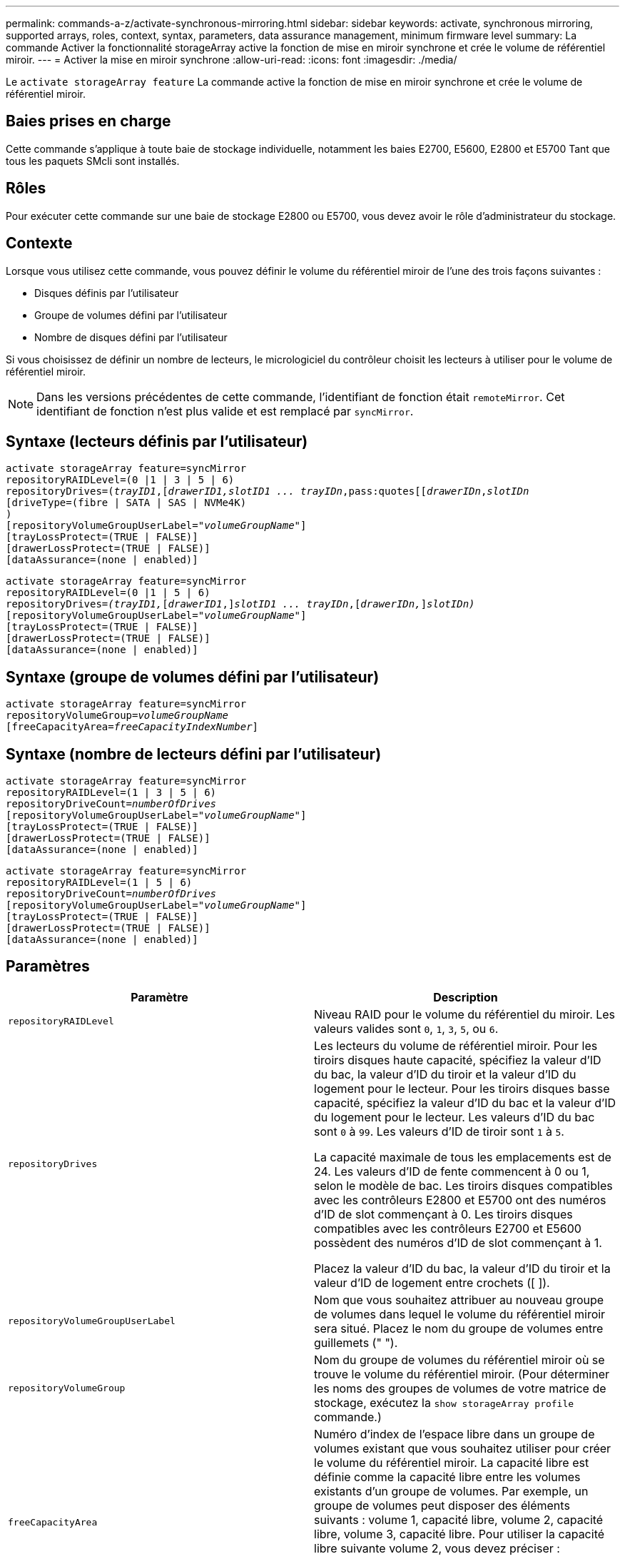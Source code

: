 ---
permalink: commands-a-z/activate-synchronous-mirroring.html 
sidebar: sidebar 
keywords: activate, synchronous mirroring, supported arrays, roles, context, syntax, parameters, data assurance management, minimum firmware level 
summary: La commande Activer la fonctionnalité storageArray active la fonction de mise en miroir synchrone et crée le volume de référentiel miroir. 
---
= Activer la mise en miroir synchrone
:allow-uri-read: 
:icons: font
:imagesdir: ./media/


[role="lead"]
Le `activate storageArray feature` La commande active la fonction de mise en miroir synchrone et crée le volume de référentiel miroir.



== Baies prises en charge

Cette commande s'applique à toute baie de stockage individuelle, notamment les baies E2700, E5600, E2800 et E5700 Tant que tous les paquets SMcli sont installés.



== Rôles

Pour exécuter cette commande sur une baie de stockage E2800 ou E5700, vous devez avoir le rôle d'administrateur du stockage.



== Contexte

Lorsque vous utilisez cette commande, vous pouvez définir le volume du référentiel miroir de l'une des trois façons suivantes :

* Disques définis par l'utilisateur
* Groupe de volumes défini par l'utilisateur
* Nombre de disques défini par l'utilisateur


Si vous choisissez de définir un nombre de lecteurs, le micrologiciel du contrôleur choisit les lecteurs à utiliser pour le volume de référentiel miroir.

[NOTE]
====
Dans les versions précédentes de cette commande, l'identifiant de fonction était `remoteMirror`. Cet identifiant de fonction n'est plus valide et est remplacé par `syncMirror`.

====


== Syntaxe (lecteurs définis par l'utilisateur)

[listing, subs="+macros"]
----
activate storageArray feature=syncMirror
repositoryRAIDLevel=(0 |1 | 3 | 5 | 6)
repositoryDrives=pass:quotes[(_trayID1_],pass:quotes[[_drawerID1,_]pass:quotes[_slotID1 ... trayIDn_,pass:quotes[[_drawerIDn_,]pass:quotes[_slotIDn_
[driveType=(fibre | SATA | SAS | NVMe4K)]
)
[repositoryVolumeGroupUserLabel=pass:quotes[_"volumeGroupName"_]]
[trayLossProtect=(TRUE | FALSE)]
[drawerLossProtect=(TRUE | FALSE)]
[dataAssurance=(none | enabled)]
----
[listing, subs="+macros"]
----
activate storageArray feature=syncMirror
repositoryRAIDLevel=(0 |1 | 5 | 6)
repositoryDrives=pass:quotes[_(trayID1,_]pass:quotes[[_drawerID1_,]]pass:quotes[_slotID1 ... trayIDn_],pass:quotes[[_drawerIDn,_]]pass:quotes[_slotIDn)_]
[repositoryVolumeGroupUserLabel=pass:quotes[_"volumeGroupName"_]]
[trayLossProtect=(TRUE | FALSE)]
[drawerLossProtect=(TRUE | FALSE)]
[dataAssurance=(none | enabled)]
----


== Syntaxe (groupe de volumes défini par l'utilisateur)

[listing, subs="+macros"]
----
activate storageArray feature=syncMirror
repositoryVolumeGroup=pass:quotes[_volumeGroupName_]
[freeCapacityArea=pass:quotes[_freeCapacityIndexNumber_]]
----


== Syntaxe (nombre de lecteurs défini par l'utilisateur)

[listing, subs="+macros"]
----
activate storageArray feature=syncMirror
repositoryRAIDLevel=(1 | 3 | 5 | 6)
repositoryDriveCount=pass:quotes[_numberOfDrives_]
[repositoryVolumeGroupUserLabel=pass:quotes[_"volumeGroupName"_]]
[trayLossProtect=(TRUE | FALSE)]
[drawerLossProtect=(TRUE | FALSE)]
[dataAssurance=(none | enabled)]
----
[listing, subs="+macros"]
----
activate storageArray feature=syncMirror
repositoryRAIDLevel=(1 | 5 | 6)
repositoryDriveCount=pass:quotes[_numberOfDrives_]
[repositoryVolumeGroupUserLabel=pass:quotes[_"volumeGroupName"_]]
[trayLossProtect=(TRUE | FALSE)]
[drawerLossProtect=(TRUE | FALSE)]
[dataAssurance=(none | enabled)]
----


== Paramètres

|===
| Paramètre | Description 


 a| 
`repositoryRAIDLevel`
 a| 
Niveau RAID pour le volume du référentiel du miroir. Les valeurs valides sont `0`, `1`, `3`, `5`, ou `6`.



 a| 
`repositoryDrives`
 a| 
Les lecteurs du volume de référentiel miroir. Pour les tiroirs disques haute capacité, spécifiez la valeur d'ID du bac, la valeur d'ID du tiroir et la valeur d'ID du logement pour le lecteur. Pour les tiroirs disques basse capacité, spécifiez la valeur d'ID du bac et la valeur d'ID du logement pour le lecteur. Les valeurs d'ID du bac sont `0` à `99`. Les valeurs d'ID de tiroir sont `1` à `5`.

La capacité maximale de tous les emplacements est de 24. Les valeurs d'ID de fente commencent à 0 ou 1, selon le modèle de bac. Les tiroirs disques compatibles avec les contrôleurs E2800 et E5700 ont des numéros d'ID de slot commençant à 0. Les tiroirs disques compatibles avec les contrôleurs E2700 et E5600 possèdent des numéros d'ID de slot commençant à 1.

Placez la valeur d'ID du bac, la valeur d'ID du tiroir et la valeur d'ID de logement entre crochets ([ ]).



 a| 
`repositoryVolumeGroupUserLabel`
 a| 
Nom que vous souhaitez attribuer au nouveau groupe de volumes dans lequel le volume du référentiel miroir sera situé. Placez le nom du groupe de volumes entre guillemets (" ").



 a| 
`repositoryVolumeGroup`
 a| 
Nom du groupe de volumes du référentiel miroir où se trouve le volume du référentiel miroir. (Pour déterminer les noms des groupes de volumes de votre matrice de stockage, exécutez la `show storageArray profile` commande.)



 a| 
`freeCapacityArea`
 a| 
Numéro d'index de l'espace libre dans un groupe de volumes existant que vous souhaitez utiliser pour créer le volume du référentiel miroir. La capacité libre est définie comme la capacité libre entre les volumes existants d'un groupe de volumes. Par exemple, un groupe de volumes peut disposer des éléments suivants : volume 1, capacité libre, volume 2, capacité libre, volume 3, capacité libre. Pour utiliser la capacité libre suivante volume 2, vous devez préciser :

[listing]
----
freeCapacityArea=2
----
Exécutez le `show volumeGroup` commande permettant de déterminer si une zone de capacité libre existe.



 a| 
`repositoryDriveCount`
 a| 
Nombre de disques non assignés à utiliser pour le volume de référentiel en miroir.



 a| 
`driveType`
 a| 
Type de lecteur pour lequel vous souhaitez récupérer des informations. Vous ne pouvez pas combiner plusieurs types de disques.

Les types de disques valides sont les suivants :

* `fibre`
* `SATA`
* `SAS`
* NVMe4K


Si vous ne spécifiez pas de type de lecteur, la commande indique par défaut tout le type.



 a| 
`trayLossProtect`
 a| 
Paramètre permettant d'appliquer la protection contre les pertes de plateau lorsque vous créez le volume du référentiel miroir. Pour appliquer la protection contre les pertes de bac, définissez ce paramètre sur `TRUE`. La valeur par défaut est `FALSE`.



 a| 
`drawerLossProtect`
 a| 
Paramètre permettant d'appliquer la protection contre les pertes de tiroirs lorsque vous créez le volume du référentiel miroir. Pour appliquer la protection contre les pertes de tiroirs, définissez ce paramètre sur `TRUE`. La valeur par défaut est `FALSE`.

|===


== Remarques

Le `repositoryDrives` paramètre prend en charge à la fois les tiroirs disques haute capacité et les tiroirs disques basse capacité. Un tiroir de disque haute capacité est doté de tiroirs qui maintiennent les disques. Les tiroirs coulissent hors du tiroir du lecteur pour permettre l'accès aux lecteurs. Un tiroir de lecteur de faible capacité n'est pas doté de tiroirs. Pour un plateau de lecteur haute capacité, vous devez spécifier l'identifiant (ID) du plateau de lecteur, l'ID du tiroir et l'ID du logement dans lequel se trouve un lecteur. Dans le cas d'un plateau de lecteur de faible capacité, vous devez uniquement spécifier l'ID du plateau de lecteur et l'ID de l'emplacement dans lequel se trouve un lecteur. Pour un plateau de lecteur de faible capacité, une autre méthode d'identification d'un emplacement est de spécifier l'ID du plateau de lecteur, définissez l'ID du tiroir sur `0`, Et indiquez l'ID de l'emplacement dans lequel réside un lecteur.

Si les lecteurs que vous sélectionnez pour le `repositoryDrives` les paramètres ne sont pas compatibles avec d'autres paramètres (tels que `repositoryRAIDLevel` Paramètre), la commande script renvoie une erreur et la mise en miroir synchrone n'est pas activée. L'erreur renvoie la quantité d'espace nécessaire pour le volume du référentiel miroir. Vous pouvez ensuite saisir à nouveau la commande et spécifier la quantité d'espace appropriée.

Si vous entrez une valeur pour l'espace de stockage du référentiel trop petit pour les volumes du référentiel miroir, le micrologiciel du contrôleur renvoie un message d'erreur indiquant la quantité d'espace nécessaire pour les volumes du référentiel miroir. La commande n'essaie pas d'activer la mise en miroir synchrone. Vous pouvez saisir à nouveau la commande en utilisant la valeur du message d'erreur pour la valeur de l'espace de stockage du référentiel.

Lorsque vous affectez les lecteurs, si vous définissez le `trayLossProtect` paramètre à `TRUE` et ont sélectionné plusieurs lecteurs d'un bac, la matrice de stockage renvoie une erreur. Si vous définissez le `trayLossProtect` paramètre à `FALSE`, la matrice de stockage effectue des opérations, mais le groupe de volumes créé ne dispose peut-être pas d'une protection contre les pertes de bac.

Lorsque le micrologiciel du contrôleur affecte les lecteurs, si vous définissez le `trayLossProtect` paramètre à `TRUE`, la matrice de stockage renvoie une erreur si le micrologiciel du contrôleur ne peut pas fournir de disques qui entraînent le nouveau groupe de volumes avec protection contre les pertes de bac. Si vous définissez le `trayLossProtect` paramètre à `FALSE`, la matrice de stockage exécute l'opération même si cela signifie que le groupe de volumes n'a peut-être pas de protection contre les pertes de bac.

Le `drawerLossProtect` paramètre détermine si les données d'un volume sont accessibles en cas de défaillance d'un tiroir. Lorsque vous affectez les lecteurs, si vous définissez le `drawerLossProtect` paramètre à `TRUE` et sélectionnez plusieurs lecteurs dans un tiroir, la matrice de stockage renvoie une erreur. Si vous définissez le `drawerLossProtect` paramètre à `FALSE`, la matrice de stockage effectue des opérations, mais le groupe de volumes créé ne peut pas être protégé contre les pertes de tiroir.



== La gestion de la Data assurance

La fonctionnalité Data assurance (DA) renforce l'intégrité des données sur l'ensemble du système de stockage. DA permet à la matrice de stockage de vérifier si des erreurs peuvent se produire lorsque des données sont déplacées entre les hôtes et les lecteurs. Lorsque cette fonctionnalité est activée, la matrice de stockage ajoute des codes de vérification des erreurs (également appelés vérifications cycliques de redondance ou CRCS) à chaque bloc de données du volume. Après le déplacement d'un bloc de données, la matrice de stockage utilise ces codes CRC pour déterminer si des erreurs se sont produites au cours de la transmission. Les données potentiellement corrompues ne sont ni écrites sur le disque ni renvoyées à l'hôte.

Si vous souhaitez utiliser la fonction DA, commencez par un pool ou un groupe de volumes qui inclut uniquement les lecteurs qui prennent en charge DA. Ensuite, créez des volumes compatibles DA. Enfin, mappez ces volumes compatibles DA à l'hôte à l'aide d'une interface d'E/S capable de gérer DA. Les interfaces d'E/S qui peuvent être DA incluent Fibre Channel, SAS et iser over InfiniBand (iSCSI Extensions for RDMA/IB). DA n'est pas pris en charge par iSCSI over Ethernet ou par le SRP sur InfiniBand.

[NOTE]
====
Lorsque tous les lecteurs sont compatibles DA, vous pouvez définir le `dataAssurance` paramètre à `enabled` Puis utiliser DA avec certaines opérations. Par exemple, vous pouvez créer un groupe de volumes comprenant des disques compatibles DA, puis créer un volume au sein de ce groupe de volumes qui est activé par DA. Les autres opérations qui utilisent un volume activé par DA peuvent prendre en charge la fonction DA.

====
Si le `dataAssurance` le paramètre est défini sur `enabled`seuls les disques compatibles avec data assurance seront pris en compte pour les candidats aux volumes. sinon, ils seront pris en compte les disques avec data assurance et non data assurance. Si seuls les disques Data assurance sont disponibles, le nouveau groupe de volumes sera créé à l'aide des disques Data assurance activés.



== Niveau minimal de firmware

7.10 ajoute la fonctionnalité RAID de niveau 6.

7.60 ajoute le `drawerID` entrée utilisateur, le `driveMediaType` paramètre, et le `drawerLossProtect` paramètre.

7.75 ajoute le `dataAssurance` paramètre.

8.10 supprime le `driveMediaType` paramètre.

8.60 ajoute le `driveType` paramètre.
